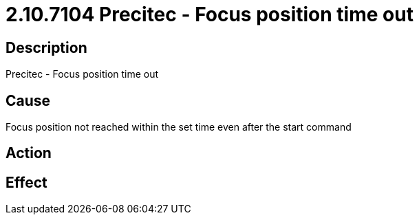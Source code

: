 = 2.10.7104 Precitec - Focus position time out
:imagesdir: img

== Description

Precitec - Focus position time out

== Cause
Focus position not reached within the set time even after the start command
 

== Action
 

== Effect 
 



